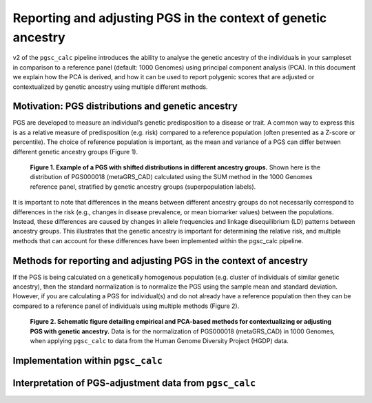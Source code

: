.. _norm:

Reporting and adjusting PGS in the context of genetic ancestry
==============================================================

v2 of the ``pgsc_calc`` pipeline introduces the ability to analyse the genetic ancestry
of the individuals in your sampleset in comparison to a reference panel (default:
1000 Genomes) using principal component analysis (PCA). In this document we explain how the
PCA is derived, and how it can be used to report polygenic scores that are adjusted or
contextualized by genetic ancestry using multiple different methods.


Motivation: PGS distributions and genetic ancestry
--------------------------------------------------
PGS are developed to measure an individual’s genetic predisposition to a disease or trait.
A common way to express this is as a relative measure of predisposition (e.g. risk) compared to
a reference population (often presented as a Z-score or percentile). The choice of reference
population is important, as the mean and variance of a PGS can differ between different genetic
ancestry groups (Figure 1).

.. figure:: screenshots/p_SUM.png
    :width: 250
    :alt: Example PGS distributions stratified by population groups.

    **Figure 1. Example of a PGS with shifted distributions in different ancestry groups.** Shown
    here is the distribution of PGS000018 (metaGRS_CAD) calculated using the SUM method
    in the 1000 Genomes reference panel, stratified by genetic ancestry groups (superpopulation labels).

It is important to note that differences in the means between different ancestry groups do not
necessarily correspond to differences in the risk (e.g., changes in disease prevalence, or mean
biomarker values) between the populations. Instead, these differences are caused by changes in
allele frequencies and linkage disequilibrium (LD) patterns between ancestry groups. This illustrates
that the genetic ancestry is important for determining the relative risk, and multiple methods that can
account for these differences have been implemented within the pgsc_calc pipeline.

Methods for reporting and adjusting PGS in the context of ancestry
------------------------------------------------------------------
If the PGS is being calculated on a genetically homogenous population (e.g. cluster of individuals of similar genetic
ancestry), then the standard normalization is to normalize the PGS using the sample mean and standard deviation.
However, if you are calculating a PGS for individual(s) and do not already have a reference population then they can be
compared to a reference panel of individuals using multiple methods (Figure 2).

.. figure:: screenshots/Fig_AncestryMethods.png
    :width: 1000
    :alt: Schematic figure detailing methods for contextualizing or adjusting PGS in the context of genetic ancestry.

    **Figure 2. Schematic figure detailing empirical and PCA-based methods for contextualizing or
    adjusting PGS with genetic ancestry.** Data is for the normalization of PGS000018 (metaGRS_CAD) in 1000 Genomes,
    when applying ``pgsc_calc`` to data from the Human Genome Diversity Project (HGDP) data.


Implementation within ``pgsc_calc``
-----------------------------------


Interpretation of PGS-adjustment data from ``pgsc_calc``
--------------------------------------------------------


